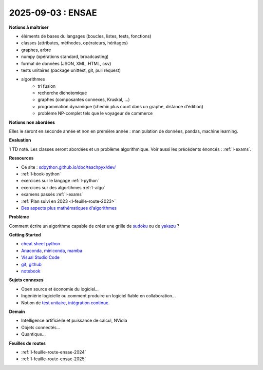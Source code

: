 2025-09-03 : ENSAE
==================

**Notions à maîtriser**

* éléments de bases du langages (boucles, listes, tests, fonctions)
* classes (attributes, méthodes, opérateurs, héritages)
* graphes, arbre
* numpy (opérations standard, broadcasting)
* format de données (JSON, XML, HTML, csv)
* tests unitaires (package unittest, git, pull request)
* algorithmes
   * tri fusion
   * recherche dichotomique
   * graphes (composantes connexes, Kruskal, ...)
   * programmation dynamique (chemin plus court dans un graphe, distance d'édition)
   * problème NP-complet tels que le voyageur de commerce

**Notions non abordées**

Elles le seront en seconde année et non en première année : manipulation de données, pandas, machine learning.

**Evaluation**

1 TD noté. Les classes seront abordées et un problème algorithmique.
Voir aussi les précédents énoncés : :ref:`l-exams`.

**Ressources**

* Ce site : `sdpython.github.io/doc/teachpyx/dev/ <https://sdpython.github.io/doc/teachpyx/dev/>`_
* :ref:`l-book-python`
* exercices sur le langage :ref:`l-python`
* exercices sur des algortihmes :ref:`l-algo`
* examens passés :ref:`l-exams`
* :ref:`Plan suivi en 2023 <l-feuille-route-2023>`
* `Des aspects plus mathématiques d'algorithmes <https://sdpython.github.io/doc/mlstatpy/dev/>`_

**Problème**

Comment écrire un algorithme capable de créer une grille de
`sudoku <https://en.wikipedia.org/wiki/Sudoku>`_
ou de `yakazu <https://yakazu-gratuit.fr/academie/regles-du-yakazu/>`_ ?

**Getting Started**

* `cheat sheet python <https://perso.limsi.fr/pointal/_media/python:cours:mementopython3-english.pdf>`_
* `Anaconda <https://www.anaconda.com/>`_,
  `miniconda <https://docs.conda.io/projects/miniconda/en/latest/>`_,
  `mamba <https://mamba.readthedocs.io/en/latest/installation/mamba-installation.html>`_
* `Visual Studio Code <https://code.visualstudio.com/>`_
* `git <https://git-scm.com/>`_, `github <https://github.com/>`_
* `notebook <https://jupyter.org/>`_

**Sujets connexes**

* Open source et économie du logiciel...
* Ingéniérie logicielle ou comment produire un logiciel fiable en collaboration...
* Notion de `test unitaire <https://fr.wikipedia.org/wiki/Test_unitaire>`_,
  `intégration continue <https://fr.wikipedia.org/wiki/Int%C3%A9gration_continue>`_.

**Demain**

* Intelligence artificielle et puissance de calcul, NVidia
* Objets connectés...
* Quantique...

**Feuilles de routes**

* :ref:`l-feuille-route-ensae-2024`
* :ref:`l-feuille-route-ensae-2025`

